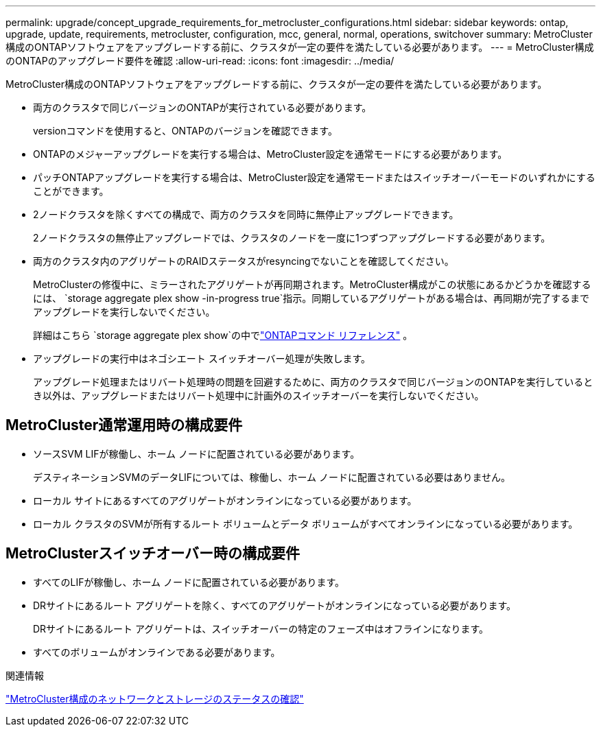 ---
permalink: upgrade/concept_upgrade_requirements_for_metrocluster_configurations.html 
sidebar: sidebar 
keywords: ontap, upgrade, update, requirements, metrocluster, configuration, mcc, general, normal, operations, switchover 
summary: MetroCluster構成のONTAPソフトウェアをアップグレードする前に、クラスタが一定の要件を満たしている必要があります。 
---
= MetroCluster構成のONTAPのアップグレード要件を確認
:allow-uri-read: 
:icons: font
:imagesdir: ../media/


[role="lead"]
MetroCluster構成のONTAPソフトウェアをアップグレードする前に、クラスタが一定の要件を満たしている必要があります。

* 両方のクラスタで同じバージョンのONTAPが実行されている必要があります。
+
versionコマンドを使用すると、ONTAPのバージョンを確認できます。

* ONTAPのメジャーアップグレードを実行する場合は、MetroCluster設定を通常モードにする必要があります。
* パッチONTAPアップグレードを実行する場合は、MetroCluster設定を通常モードまたはスイッチオーバーモードのいずれかにすることができます。
* 2ノードクラスタを除くすべての構成で、両方のクラスタを同時に無停止アップグレードできます。
+
2ノードクラスタの無停止アップグレードでは、クラスタのノードを一度に1つずつアップグレードする必要があります。

* 両方のクラスタ内のアグリゲートのRAIDステータスがresyncingでないことを確認してください。
+
MetroClusterの修復中に、ミラーされたアグリゲートが再同期されます。MetroCluster構成がこの状態にあるかどうかを確認するには、 `storage aggregate plex show -in-progress true`指示。同期しているアグリゲートがある場合は、再同期が完了するまでアップグレードを実行しないでください。

+
詳細はこちら `storage aggregate plex show`の中でlink:https://docs.netapp.com/us-en/ontap-cli/storage-aggregate-plex-show.html["ONTAPコマンド リファレンス"^] 。

* アップグレードの実行中はネゴシエート スイッチオーバー処理が失敗します。
+
アップグレード処理またはリバート処理時の問題を回避するために、両方のクラスタで同じバージョンのONTAPを実行しているとき以外は、アップグレードまたはリバート処理中に計画外のスイッチオーバーを実行しないでください。





== MetroCluster通常運用時の構成要件

* ソースSVM LIFが稼働し、ホーム ノードに配置されている必要があります。
+
デスティネーションSVMのデータLIFについては、稼働し、ホーム ノードに配置されている必要はありません。

* ローカル サイトにあるすべてのアグリゲートがオンラインになっている必要があります。
* ローカル クラスタのSVMが所有するルート ボリュームとデータ ボリュームがすべてオンラインになっている必要があります。




== MetroClusterスイッチオーバー時の構成要件

* すべてのLIFが稼働し、ホーム ノードに配置されている必要があります。
* DRサイトにあるルート アグリゲートを除く、すべてのアグリゲートがオンラインになっている必要があります。
+
DRサイトにあるルート アグリゲートは、スイッチオーバーの特定のフェーズ中はオフラインになります。

* すべてのボリュームがオンラインである必要があります。


.関連情報
link:task_verifying_the_networking_and_storage_status_for_metrocluster_cluster_is_ready.html["MetroCluster構成のネットワークとストレージのステータスの確認"]
